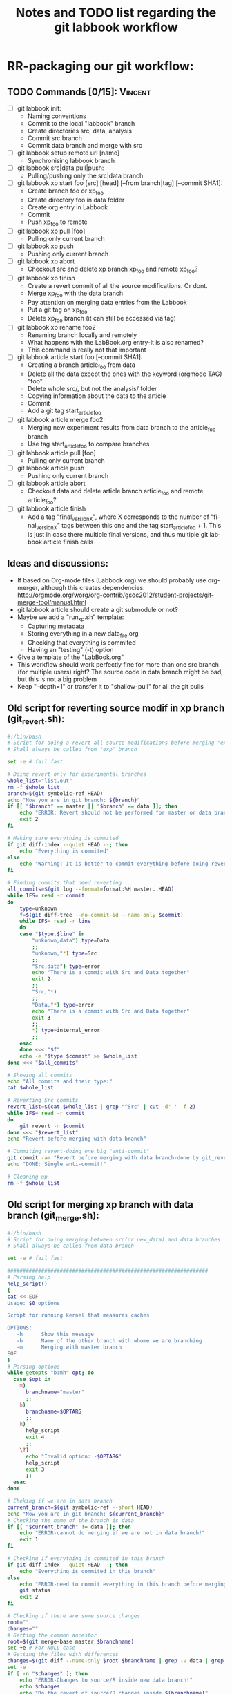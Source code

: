 # -*- coding: utf-8 -*-
#+STARTUP: overview indent inlineimages logdrawer
#+TITLE:       Notes and TODO list regarding the git labbook workflow
#+LANGUAGE:    en
#+TAGS: Arnaud(A) Luka(L) Vincent(V)

* RR-packaging our git workflow:
** TODO Commands [0/15]:                                           :Vincent:
   - [ ] git labbook init:
     + Naming conventions
     + Commit to the local "labbook" branch
     + Create directories src, data, analysis
     + Commit src branch
     + Commit data branch and merge with src
   - [ ] git labbook setup remote url [name]
     + Synchronising labbook branch
   - [ ] git labbook src|data pull|push:
     + Pulling/pushing only the src|data branch

   - [ ] git labbook xp start foo [src] [head] [--from branch|tag] [--commit SHA1]:
     + Create branch foo or xp_foo
     + Create directory foo in data folder
     + Create org entry in Labbook
     + Commit
     + Push xp_foo to remote
   - [ ] git labbook xp pull [foo]
     + Pulling only current branch
   - [ ] git labbook xp push
     + Pushing only current branch
   - [ ] git labbook xp abort
     + Checkout src and delete xp branch xp_foo and remote xp_foo?
   - [ ] git labbook xp finish
     + Create a revert commit of all the source modifications. Or dont.
     + Merge xp_foo with the data branch
     + Pay attention on merging data entries from the Labbook
     + Put a git tag on xp_foo
     + Delete xp_foo branch (it can still be accessed via tag)
   - [ ] git labbook xp rename foo2
     + Renaming branch locally and remotely 
     + What happens with the LabBook.org entry-it is also renamed?
     + This command is really not that important

   - [ ] git labbook article start foo [--commit SHA1]:
     + Creating a branch article_foo from data
     + Delete all the data except the ones with the keyword (orgmode TAG) "foo"
     + Delete whole src/, but not the analysis/ folder
     + Copying information about the data to the article
     + Commit
     + Add a git tag start_article_foo
   - [ ] git labbook article merge foo2:
     + Merging new experiment results from data branch to the article_foo branch
     + Use tag start_article_foo to compare branches
   - [ ] git labbook article pull [foo]
     + Pulling only current branch
   - [ ] git labbook article push
     + Pushing only current branch
   - [ ] git labbook article abort
     + Checkout data and delete article branch article_foo and remote article_foo?
   - [ ] git labbook article finish
     + Add a tag "final_version_X", where X corresponds to the number of "final_version_X" tags between this one and the tag start_article_foo + 1. This is just in case there multiple final versions, and thus multiple git labbook article finish calls

** Ideas and discussions:
  - If based on Org-mode files (Labbook.org) we should probably use org-merger, although this creates dependencies: http://orgmode.org/worg/org-contrib/gsoc2012/student-projects/git-merge-tool/manual.html
  - git labbook article should create a git submodule or not?
  - Maybe we add a "run_xp.sh" template:
    + Capturing metadata
    + Storing everything in a new data_file.org
    + Checking that everything is commited
    + Having an "testing" (-t) option
  - Give a template of the "LabBook.org"
  - This workflow should work perfectly fine for more than one src branch (for multiple users) right? The source code in data branch might be bad, but this is not a big problem
  - Keep "--depth=1" or transfer it to "shallow-pull" for all the git pulls

** Old script for reverting source modif in xp branch (git_revert.sh):
#+BEGIN_SRC sh
#!/bin/bash
# Script for doing a revert all source modifications before merging "exp" branch with main "data" branch
# Shall always be called from "exp" branch

set -e # fail fast

# Doing revert only for experimental branches
whole_list="list.out"
rm -f $whole_list
branch=$(git symbolic-ref HEAD)
echo "Now you are in git branch: ${branch}"
if [[ "$branch" == master || "$branch" == data ]]; then
    echo "ERROR: Revert should not be performed for master or data branch!"
    exit 2
fi

# Making sure everything is commited
if git diff-index --quiet HEAD --; then
    echo "Everything is commited"
else
    echo "Warning: It is better to commit everything before doing revert!"
fi

# Finding commits that need reverting
all_commits=$(git log --format=format:%H master..HEAD)
while IFS= read -r commit
do
    type=unknown
    f=$(git diff-tree --no-commit-id --name-only $commit)
    while IFS= read -r line 
    do
	case "$type,$line" in
	    "unknown,data") type=Data
		;;
	    "unknown,"*) type=Src
		;;
	    "Src,data") type=error
		echo "There is a commit with Src and Data together"
		exit 2
		;;
	    "Src,"*)
		;;
	    "Data,"*) type=error
		echo "There is a commit with Src and Data together"
		exit 3
		;;
	    *) type=internal_error
		;;
	esac
    done <<< "$f"
    echo -e "$type $commit" >> $whole_list
done <<< "$all_commits"

# Showing all commits
echo "All commits and their type:"
cat $whole_list

# Reverting Src commits
revert_list=$(cat $whole_list | grep "^Src" | cut -d' ' -f 2)
while IFS= read -r commit
do
    git revert -n $commit
done <<< "$revert_list"
echo "Revert before merging with data branch"

# Commiting revert-doing one big "anti-commit"
git commit -am "Revert before merging with data branch-done by git_revert.sh"
echo "DONE: Single anti-commit!"

# Cleaning up
rm -f $whole_list
#+END_SRC
** Old script for merging xp branch with data branch (git_merge.sh):
#+BEGIN_SRC sh
#!/bin/bash
# Script for doing merging between src(or new_data) and data branches
# Shall always be called from data branch

set -e # fail fast

#################################################################
# Parsing help
help_script()
{
cat << EOF
Usage: $0 options

Script for running kernel that measures caches

OPTIONS:
   -h      Show this message
   -b      Name of the other branch with whome we are branching
   -m      Merging with master branch
EOF
}
# Parsing options
while getopts "b:mh" opt; do
  case $opt in
    m)
      branchname="master"
      ;;
    b)
      branchname=$OPTARG
      ;;
    h)
      help_script
      exit 4
      ;;
    \?)
      echo "Invalid option: -$OPTARG"
      help_script
      exit 3
      ;;
  esac
done

# Cheking if we are in data branch
current_branch=$(git symbolic-ref --short HEAD)
echo "Now you are in git branch: ${current_branch}"
# Checking the name of the branch is data
if [[ "$current_branch" != data ]]; then
    echo "ERROR-cannot do merging if we are not in data branch!"
    exit 1
fi

# Checking if everything is commited in this branch
if git diff-index --quiet HEAD --; then
    echo "Everything is commited in this branch"
else
    echo "ERROR-need to commit everything in this branch before merging!"
    git status
    exit 2
fi

# Checking if there are some source changes
root=""
changes=""
# Getting the common ancestor
root=$(git merge-base master $branchname)
set +e # For NULL case
# Getting the files with differences
changes=$(git diff --name-only $root $branchname | grep -v data | grep -v LabBook | grep -v .starpu)
set -e
if [ -n "$changes" ]; then
    echo "ERROR-Changes to source/R inside new data branch!"
    echo $changes
    echo "Do the revert of source/R changes inside ${branchname}"
    exit 3
fi

# Finally merging
git merge $branchname -s recursive -Xours -m "Merging with $branchname branch"

echo "MERGING IS DONE SUCCESSFULLY!"

#+END_SRC
** Old script for create an article branch (write_paper.sh):
#+BEGIN_SRC sh
#!/bin/bash 
# Script for creating a new article branch with only necessary data

set -e # fail fast

help_script()
{
cat << EOF
Usage: $0 article_name

Don't forget to add input name as a parameter 1

# Script for creating a new article branch with only necessary data
OPTIONS:

   -h      Show this message
EOF
}
while getopts "h" opt; do
  case $opt in
    h)
      help_script
      exit 4
      ;;
    \?)
      echo "Invalid option: -$OPTARG"
      help_script
      exit 3
      ;;
  esac
done
if [[ $# != 1 ]]; then
    echo "Error!"
    help_script
    exit 2
fi

# Name of the .org tag and future branch
name=$1
branch_name="article$name"
article_name="articles/${name}_article.org"
labbook="LabBook.org"
art_template="articles/article_template.org"
emacs_template="articles/emacs_article_setup.org"
echo "Creating a new branch for writing $branch_name article.."

# Making sure everything is commited
if git diff-index --quiet HEAD --; then
    echo "Everything is commited"
else
    echo "Error: It is better to commit everything before creating a new branch"
    exit 3
fi

# Create and move to new branch
git branch $branch_name
git checkout $branch_name

# Delete source code
git rm -r --cached src/*

# Find only necessary (useful) data folders
git rm -r --cached data/*
folders=$(grep $name: $labbook | cut -d\  -f 2)
while IFS= read -r f
do
    git add data/$f
done <<< "$folders"
echo "Removed unnecessary src and data files"

# Commit the branch changes
git commit -am "Creating a new branch for writing $branch_name article"

# Wait for this part to finish before continuing
wait

# Adding a git tag for the beginning of the branch
git tag -a start_$branch_name -m 'Place in data branch from the new branch for the article is started'

# Copying the article template in $labbook
cat $art_template > $article_name

# Copying information about the data to the article
echo "* Data               :noexport:" >> $article_name
while IFS= read -r f
do
    sed -n "/^\*\* $f/,/^\*\*\s/p" $labbook | head -n -1 >> $article_name
done <<< "$folders"

# Copying Emacs setup 
cat $emacs_template >> $article_name

# Final commit
git add $article_name
git commit -m "Creating a template for the article"
echo "DONE"

#+END_SRC
** TODO vérifier git submodule de la tête d'une branche
- [ ] Récupérer le patch écrit
- [ ] Vérifier qu'il a été rapporté upstream
* Documentation 
** Tutorial
*** TODO Write initial org document using fake commands              :Arnaud:
*** Note on Visualization
**** Installing git-graphs and its dependancies
Stop reinventing the wheel and let's use:
http://correl.phoenixinquis.net/2015/07/12/git-graphs.html

#+begin_src sh :results output :exports both
wget https://raw.githubusercontent.com/correl/correl.github.io/master/files/git-graph.el
#+end_src

After trying to load it I realized it requires some string packages to
run properly:
#+begin_src emacs-lisp
(package-install 's)
#+end_src

#+RESULTS:

But then it can be easily loaded
#+begin_src emacs-lisp
(require 'subr-x)
(require 's)
(load-file "git-graph.el")
#+end_src

#+RESULTS:
: t

**** Playing with git-graph
Let's create a fake git (stolen from
http://correl.phoenixinquis.net/2015/07/12/git-graphs.html).

#+begin_src sh :results output :exports both
mkdir /tmp/test.git
cd /tmp/test.git
git init
touch README
git add README
git commit -m 'initial'
git commit --allow-empty -m 'first'
git checkout -b develop
git commit --allow-empty -m 'second'
git checkout -b feature-1
git commit --allow-empty -m 'feature 1'
git commit --allow-empty -m 'feature 1 again'
git checkout develop
git commit --allow-empty -m 'third'
git checkout -b feature-2
git commit --allow-empty -m 'feature 2'
git commit --allow-empty -m 'feature 2 again'
git checkout develop
git merge --no-ff feature-2
git checkout master
git merge --no-ff develop
git tag -a 1.0 -m '1.0!'
#+end_src

#+RESULTS:
#+begin_example
Dépôt Git vide initialisé dans /tmp/test.git/.git/
[master (commit racine) 14f9093] initial
 1 file changed, 0 insertions(+), 0 deletions(-)
 create mode 100644 README
[master b8a5275] first
[develop c05f56a] second
[feature-1 d16d075] feature 1
[feature-1 7503018] feature 1 again
[develop 0456b6e] third
[feature-2 0bb4696] feature 2
[feature-2 e428c23] feature 2 again
Déjà à jour !
Merge made by the 'recursive' strategy.
Déjà à jour !
Merge made by the 'recursive' strategy.
#+end_example

Now let's try to plot this
#+begin_src emacs-lisp :results value :file "output.dot"
(git-graph/to-graphviz-pretty
 "git"
 (git-graph/git-graph-head
  "/tmp/test.git"
  "master"))
#+end_src

#+RESULTS:
[[file:output.dot]]


#+begin_src sh :results output raw :exports both
dot -Tpng output.dot > img/gitviz_head.png
echo "[[file:img/gitviz_head.png]]"
#+end_src

#+RESULTS:
[[file:img/gitviz_head.png]]

**** What should be done
The previous emacs-lisp code is quite neat and the explanations on how
it works in the blog post are precious. Yet, coding in emacs-lisp is
really not my cup of tea. I would feel more comfortable in perl. :) In
particular here is what we'll need for the
- Coloring some specific nodes or branches using some regexp
- Add the labels/tags and not just the branch names
- Limiting Commits to Graph and Collapsing History (see [[http://correl.phoenixinquis.net/2015/07/12/git-graphs.html#orgheadline14][blog post]])
- Change orientation (trivial)
** Man pages
